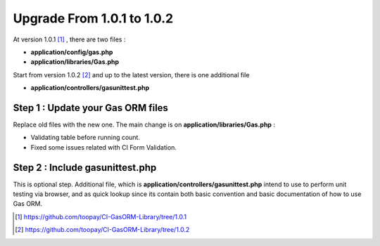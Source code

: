.. Gas ORM documentation [upgrade_102]

Upgrade From 1.0.1 to 1.0.2
===========================

At version 1.0.1 [#101]_ , there are two files :

- **application/config/gas.php**
- **application/libraries/Gas.php**

Start from version 1.0.2 [#102]_ and up to the latest version, there is one additional file

- **application/controllers/gasunittest.php**

Step 1 : Update your Gas ORM files
++++++++++++++++++++++++++++++++++

Replace old files with the new one. The main change is on **application/libraries/Gas.php** :

- Validating table before running count.
- Fixed some issues related with CI Form Validation.

Step 2 : Include gasunittest.php
++++++++++++++++++++++++++++++++

This is optional step. Additional file, which is **application/controllers/gasunittest.php** intend to use to perform unit testing via browser, and as quick lookup since its contain both basic convention and basic documentation of how to use Gas ORM.


.. [#101] https://github.com/toopay/CI-GasORM-Library/tree/1.0.1
.. [#102] https://github.com/toopay/CI-GasORM-Library/tree/1.0.2